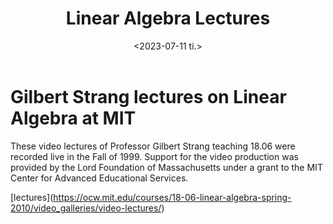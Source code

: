 #+TITLE: Linear Algebra Lectures
#+AUTHOR: John Thingstad
#+DATE: <2023-07-11 ti.>
#+OPTIONS: author:nil

#+hugo_base_dir: ~/Dokumenter/April
#+hugo_selection: posts
#+hugo_front_matter_format: yaml

* Gilbert Strang lectures on Linear Algebra at MIT

These video lectures of Professor Gilbert Strang teaching 18.06 were recorded live in the
Fall of 1999. Support for the video production was provided by the Lord Foundation of
Massachusetts under a grant to the MIT Center for Advanced Educational Services.

[lectures](https://ocw.mit.edu/courses/18-06-linear-algebra-spring-2010/video_galleries/video-lectures/)


# Local Variables:
# eval: (set-fill-column 90)
# eval: (auto-fill-mode t)
# eval: (org-hugo-auto-export-mode t)
# End:
